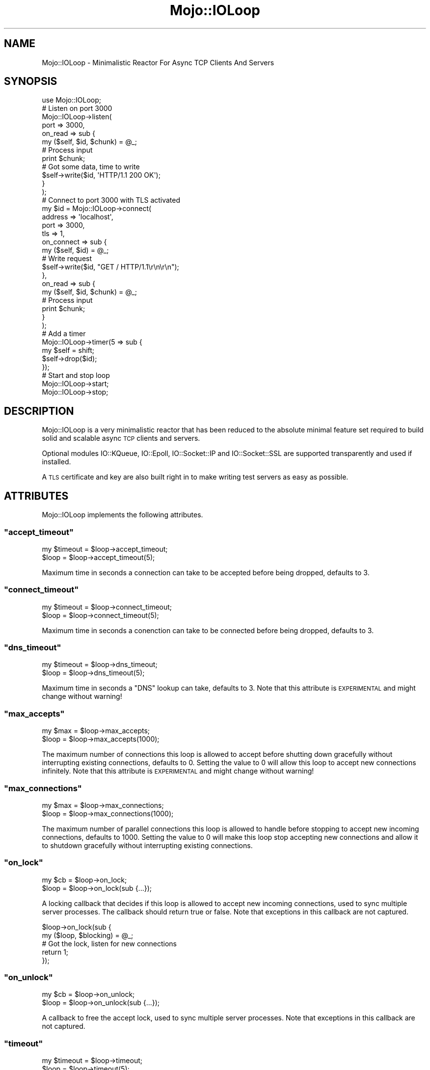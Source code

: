 .\" Automatically generated by Pod::Man 2.22 (Pod::Simple 3.07)
.\"
.\" Standard preamble:
.\" ========================================================================
.de Sp \" Vertical space (when we can't use .PP)
.if t .sp .5v
.if n .sp
..
.de Vb \" Begin verbatim text
.ft CW
.nf
.ne \\$1
..
.de Ve \" End verbatim text
.ft R
.fi
..
.\" Set up some character translations and predefined strings.  \*(-- will
.\" give an unbreakable dash, \*(PI will give pi, \*(L" will give a left
.\" double quote, and \*(R" will give a right double quote.  \*(C+ will
.\" give a nicer C++.  Capital omega is used to do unbreakable dashes and
.\" therefore won't be available.  \*(C` and \*(C' expand to `' in nroff,
.\" nothing in troff, for use with C<>.
.tr \(*W-
.ds C+ C\v'-.1v'\h'-1p'\s-2+\h'-1p'+\s0\v'.1v'\h'-1p'
.ie n \{\
.    ds -- \(*W-
.    ds PI pi
.    if (\n(.H=4u)&(1m=24u) .ds -- \(*W\h'-12u'\(*W\h'-12u'-\" diablo 10 pitch
.    if (\n(.H=4u)&(1m=20u) .ds -- \(*W\h'-12u'\(*W\h'-8u'-\"  diablo 12 pitch
.    ds L" ""
.    ds R" ""
.    ds C` ""
.    ds C' ""
'br\}
.el\{\
.    ds -- \|\(em\|
.    ds PI \(*p
.    ds L" ``
.    ds R" ''
'br\}
.\"
.\" Escape single quotes in literal strings from groff's Unicode transform.
.ie \n(.g .ds Aq \(aq
.el       .ds Aq '
.\"
.\" If the F register is turned on, we'll generate index entries on stderr for
.\" titles (.TH), headers (.SH), subsections (.SS), items (.Ip), and index
.\" entries marked with X<> in POD.  Of course, you'll have to process the
.\" output yourself in some meaningful fashion.
.ie \nF \{\
.    de IX
.    tm Index:\\$1\t\\n%\t"\\$2"
..
.    nr % 0
.    rr F
.\}
.el \{\
.    de IX
..
.\}
.\"
.\" Accent mark definitions (@(#)ms.acc 1.5 88/02/08 SMI; from UCB 4.2).
.\" Fear.  Run.  Save yourself.  No user-serviceable parts.
.    \" fudge factors for nroff and troff
.if n \{\
.    ds #H 0
.    ds #V .8m
.    ds #F .3m
.    ds #[ \f1
.    ds #] \fP
.\}
.if t \{\
.    ds #H ((1u-(\\\\n(.fu%2u))*.13m)
.    ds #V .6m
.    ds #F 0
.    ds #[ \&
.    ds #] \&
.\}
.    \" simple accents for nroff and troff
.if n \{\
.    ds ' \&
.    ds ` \&
.    ds ^ \&
.    ds , \&
.    ds ~ ~
.    ds /
.\}
.if t \{\
.    ds ' \\k:\h'-(\\n(.wu*8/10-\*(#H)'\'\h"|\\n:u"
.    ds ` \\k:\h'-(\\n(.wu*8/10-\*(#H)'\`\h'|\\n:u'
.    ds ^ \\k:\h'-(\\n(.wu*10/11-\*(#H)'^\h'|\\n:u'
.    ds , \\k:\h'-(\\n(.wu*8/10)',\h'|\\n:u'
.    ds ~ \\k:\h'-(\\n(.wu-\*(#H-.1m)'~\h'|\\n:u'
.    ds / \\k:\h'-(\\n(.wu*8/10-\*(#H)'\z\(sl\h'|\\n:u'
.\}
.    \" troff and (daisy-wheel) nroff accents
.ds : \\k:\h'-(\\n(.wu*8/10-\*(#H+.1m+\*(#F)'\v'-\*(#V'\z.\h'.2m+\*(#F'.\h'|\\n:u'\v'\*(#V'
.ds 8 \h'\*(#H'\(*b\h'-\*(#H'
.ds o \\k:\h'-(\\n(.wu+\w'\(de'u-\*(#H)/2u'\v'-.3n'\*(#[\z\(de\v'.3n'\h'|\\n:u'\*(#]
.ds d- \h'\*(#H'\(pd\h'-\w'~'u'\v'-.25m'\f2\(hy\fP\v'.25m'\h'-\*(#H'
.ds D- D\\k:\h'-\w'D'u'\v'-.11m'\z\(hy\v'.11m'\h'|\\n:u'
.ds th \*(#[\v'.3m'\s+1I\s-1\v'-.3m'\h'-(\w'I'u*2/3)'\s-1o\s+1\*(#]
.ds Th \*(#[\s+2I\s-2\h'-\w'I'u*3/5'\v'-.3m'o\v'.3m'\*(#]
.ds ae a\h'-(\w'a'u*4/10)'e
.ds Ae A\h'-(\w'A'u*4/10)'E
.    \" corrections for vroff
.if v .ds ~ \\k:\h'-(\\n(.wu*9/10-\*(#H)'\s-2\u~\d\s+2\h'|\\n:u'
.if v .ds ^ \\k:\h'-(\\n(.wu*10/11-\*(#H)'\v'-.4m'^\v'.4m'\h'|\\n:u'
.    \" for low resolution devices (crt and lpr)
.if \n(.H>23 .if \n(.V>19 \
\{\
.    ds : e
.    ds 8 ss
.    ds o a
.    ds d- d\h'-1'\(ga
.    ds D- D\h'-1'\(hy
.    ds th \o'bp'
.    ds Th \o'LP'
.    ds ae ae
.    ds Ae AE
.\}
.rm #[ #] #H #V #F C
.\" ========================================================================
.\"
.IX Title "Mojo::IOLoop 3pm"
.TH Mojo::IOLoop 3pm "2011-05-18" "perl v5.10.1" "User Contributed Perl Documentation"
.\" For nroff, turn off justification.  Always turn off hyphenation; it makes
.\" way too many mistakes in technical documents.
.if n .ad l
.nh
.SH "NAME"
Mojo::IOLoop \- Minimalistic Reactor For Async TCP Clients And Servers
.SH "SYNOPSIS"
.IX Header "SYNOPSIS"
.Vb 1
\&  use Mojo::IOLoop;
\&
\&  # Listen on port 3000
\&  Mojo::IOLoop\->listen(
\&    port => 3000,
\&    on_read => sub {
\&      my ($self, $id, $chunk) = @_;
\&
\&      # Process input
\&      print $chunk;
\&
\&      # Got some data, time to write
\&      $self\->write($id, \*(AqHTTP/1.1 200 OK\*(Aq);
\&    }
\&  );
\&
\&  # Connect to port 3000 with TLS activated
\&  my $id = Mojo::IOLoop\->connect(
\&    address => \*(Aqlocalhost\*(Aq,
\&    port => 3000,
\&    tls => 1,
\&    on_connect => sub {
\&      my ($self, $id) = @_;
\&
\&      # Write request
\&      $self\->write($id, "GET / HTTP/1.1\er\en\er\en");
\&    },
\&    on_read => sub {
\&      my ($self, $id, $chunk) = @_;
\&
\&      # Process input
\&      print $chunk;
\&    }
\&  );
\&
\&  # Add a timer
\&  Mojo::IOLoop\->timer(5 => sub {
\&    my $self = shift;
\&    $self\->drop($id);
\&  });
\&
\&  # Start and stop loop
\&  Mojo::IOLoop\->start;
\&  Mojo::IOLoop\->stop;
.Ve
.SH "DESCRIPTION"
.IX Header "DESCRIPTION"
Mojo::IOLoop is a very minimalistic reactor that has been reduced to the
absolute minimal feature set required to build solid and scalable async \s-1TCP\s0
clients and servers.
.PP
Optional modules IO::KQueue, IO::Epoll, IO::Socket::IP and
IO::Socket::SSL are supported transparently and used if installed.
.PP
A \s-1TLS\s0 certificate and key are also built right in to make writing test
servers as easy as possible.
.SH "ATTRIBUTES"
.IX Header "ATTRIBUTES"
Mojo::IOLoop implements the following attributes.
.ie n .SS """accept_timeout"""
.el .SS "\f(CWaccept_timeout\fP"
.IX Subsection "accept_timeout"
.Vb 2
\&  my $timeout = $loop\->accept_timeout;
\&  $loop       = $loop\->accept_timeout(5);
.Ve
.PP
Maximum time in seconds a connection can take to be accepted before being
dropped, defaults to \f(CW3\fR.
.ie n .SS """connect_timeout"""
.el .SS "\f(CWconnect_timeout\fP"
.IX Subsection "connect_timeout"
.Vb 2
\&  my $timeout = $loop\->connect_timeout;
\&  $loop       = $loop\->connect_timeout(5);
.Ve
.PP
Maximum time in seconds a conenction can take to be connected before being
dropped, defaults to \f(CW3\fR.
.ie n .SS """dns_timeout"""
.el .SS "\f(CWdns_timeout\fP"
.IX Subsection "dns_timeout"
.Vb 2
\&  my $timeout = $loop\->dns_timeout;
\&  $loop       = $loop\->dns_timeout(5);
.Ve
.PP
Maximum time in seconds a \f(CW\*(C`DNS\*(C'\fR lookup can take, defaults to \f(CW3\fR.
Note that this attribute is \s-1EXPERIMENTAL\s0 and might change without warning!
.ie n .SS """max_accepts"""
.el .SS "\f(CWmax_accepts\fP"
.IX Subsection "max_accepts"
.Vb 2
\&  my $max = $loop\->max_accepts;
\&  $loop   = $loop\->max_accepts(1000);
.Ve
.PP
The maximum number of connections this loop is allowed to accept before
shutting down gracefully without interrupting existing connections, defaults
to \f(CW0\fR.
Setting the value to \f(CW0\fR will allow this loop to accept new connections
infinitely.
Note that this attribute is \s-1EXPERIMENTAL\s0 and might change without warning!
.ie n .SS """max_connections"""
.el .SS "\f(CWmax_connections\fP"
.IX Subsection "max_connections"
.Vb 2
\&  my $max = $loop\->max_connections;
\&  $loop   = $loop\->max_connections(1000);
.Ve
.PP
The maximum number of parallel connections this loop is allowed to handle
before stopping to accept new incoming connections, defaults to \f(CW1000\fR.
Setting the value to \f(CW0\fR will make this loop stop accepting new connections
and allow it to shutdown gracefully without interrupting existing
connections.
.ie n .SS """on_lock"""
.el .SS "\f(CWon_lock\fP"
.IX Subsection "on_lock"
.Vb 2
\&  my $cb = $loop\->on_lock;
\&  $loop  = $loop\->on_lock(sub {...});
.Ve
.PP
A locking callback that decides if this loop is allowed to accept new
incoming connections, used to sync multiple server processes.
The callback should return true or false.
Note that exceptions in this callback are not captured.
.PP
.Vb 2
\&  $loop\->on_lock(sub {
\&    my ($loop, $blocking) = @_;
\&
\&    # Got the lock, listen for new connections
\&    return 1;
\&  });
.Ve
.ie n .SS """on_unlock"""
.el .SS "\f(CWon_unlock\fP"
.IX Subsection "on_unlock"
.Vb 2
\&  my $cb = $loop\->on_unlock;
\&  $loop  = $loop\->on_unlock(sub {...});
.Ve
.PP
A callback to free the accept lock, used to sync multiple server processes.
Note that exceptions in this callback are not captured.
.ie n .SS """timeout"""
.el .SS "\f(CWtimeout\fP"
.IX Subsection "timeout"
.Vb 2
\&  my $timeout = $loop\->timeout;
\&  $loop       = $loop\->timeout(5);
.Ve
.PP
Maximum time in seconds our loop waits for new events to happen, defaults to
\&\f(CW0.025\fR.
Note that a value of \f(CW0\fR would make the loop non-blocking.
.SH "METHODS"
.IX Header "METHODS"
Mojo::IOLoop inherits all methods from Mojo::Base and implements the
following new ones.
.ie n .SS """new"""
.el .SS "\f(CWnew\fP"
.IX Subsection "new"
.Vb 1
\&  my $loop = Mojo::IOLoop\->new;
.Ve
.PP
Construct a new Mojo::IOLoop object.
Multiple of these will block each other, so use \f(CW\*(C`singleton\*(C'\fR instead if
possible.
.ie n .SS """connect"""
.el .SS "\f(CWconnect\fP"
.IX Subsection "connect"
.Vb 8
\&  my $id = Mojo::IOLoop\->connect(
\&    address => \*(Aq127.0.0.1\*(Aq,
\&    port    => 3000
\&  );
\&  my $id = $loop\->connect(
\&    address => \*(Aq127.0.0.1\*(Aq,
\&    port    => 3000
\&  );
.Ve
.PP
Open a \s-1TCP\s0 connection to a remote host.
Note that \s-1TLS\s0 support depends on IO::Socket::SSL and IPv6 support on
IO::Socket::IP.
.PP
These options are currently available.
.ie n .IP """address""" 2
.el .IP "\f(CWaddress\fR" 2
.IX Item "address"
Address or host name of the peer to connect to.
.ie n .IP """handle""" 2
.el .IP "\f(CWhandle\fR" 2
.IX Item "handle"
Use an already prepared handle.
.ie n .IP """on_connect""" 2
.el .IP "\f(CWon_connect\fR" 2
.IX Item "on_connect"
Callback to be invoked once the connection is established.
.ie n .IP """on_close""" 2
.el .IP "\f(CWon_close\fR" 2
.IX Item "on_close"
Callback to be invoked if the connection gets closed.
.ie n .IP """on_error""" 2
.el .IP "\f(CWon_error\fR" 2
.IX Item "on_error"
Callback to be invoked if an error event happens on the connection.
.ie n .IP """on_read""" 2
.el .IP "\f(CWon_read\fR" 2
.IX Item "on_read"
Callback to be invoked if new data arrives on the connection.
.ie n .IP """port""" 2
.el .IP "\f(CWport\fR" 2
.IX Item "port"
Port to connect to.
.ie n .IP """proto""" 2
.el .IP "\f(CWproto\fR" 2
.IX Item "proto"
Protocol to use, defaults to \f(CW\*(C`tcp\*(C'\fR.
.ie n .IP """tls""" 2
.el .IP "\f(CWtls\fR" 2
.IX Item "tls"
Enable \s-1TLS\s0.
.ie n .IP """tls_cert""" 2
.el .IP "\f(CWtls_cert\fR" 2
.IX Item "tls_cert"
Path to the \s-1TLS\s0 certificate file.
.ie n .IP """tls_key""" 2
.el .IP "\f(CWtls_key\fR" 2
.IX Item "tls_key"
Path to the \s-1TLS\s0 key file.
.ie n .SS """connection_timeout"""
.el .SS "\f(CWconnection_timeout\fP"
.IX Subsection "connection_timeout"
.Vb 2
\&  my $timeout = $loop\->connection_timeout($id);
\&  $loop       = $loop\->connection_timeout($id => 45);
.Ve
.PP
Maximum amount of time in seconds a connection can be inactive before being
dropped, defaults to \f(CW15\fR.
.ie n .SS """dns_servers"""
.el .SS "\f(CWdns_servers\fP"
.IX Subsection "dns_servers"
.Vb 4
\&  my @all     = Mojo::IOLoop\->dns_servers;
\&  my @all     = $loop\->dns_servers;
\&  my $current = $loop\->dns_servers;
\&  $loop       = $loop\->dns_servers(\*(Aq8.8.8.8\*(Aq, \*(Aq8.8.4.4\*(Aq);
.Ve
.PP
\&\s-1IP\s0 addresses of \f(CW\*(C`DNS\*(C'\fR servers used for non-blocking lookups, defaults to the
value of \f(CW\*(C`MOJO_DNS_SERVER\*(C'\fR, auto detection, \f(CW8.8.8.8\fR or \f(CW8.8.4.4\fR.
Note that this method is \s-1EXPERIMENTAL\s0 and might change without warning!
.ie n .SS """drop"""
.el .SS "\f(CWdrop\fP"
.IX Subsection "drop"
.Vb 2
\&  $loop = Mojo::IOLoop\->drop($id)
\&  $loop = $loop\->drop($id);
.Ve
.PP
Drop anything with an id.
Connections will be dropped gracefully by allowing them to finish writing all
data in its write buffer.
.ie n .SS """generate_port"""
.el .SS "\f(CWgenerate_port\fP"
.IX Subsection "generate_port"
.Vb 2
\&  my $port = Mojo::IOLoop\->generate_port;
\&  my $port = $loop\->generate_port;
.Ve
.PP
Find a free \s-1TCP\s0 port, this is a utility function primarily used for tests.
.ie n .SS """handle"""
.el .SS "\f(CWhandle\fP"
.IX Subsection "handle"
.Vb 1
\&  my $handle = $loop\->handle($id);
.Ve
.PP
Get handle for id.
Note that this method is \s-1EXPERIMENTAL\s0 and might change without warning!
.ie n .SS """idle"""
.el .SS "\f(CWidle\fP"
.IX Subsection "idle"
.Vb 2
\&  my $id = Mojo::IOLoop\->idle(sub {...});
\&  my $id = $loop\->idle(sub {...});
.Ve
.PP
Callback to be invoked on every reactor tick if no other events occurred.
Note that this method is \s-1EXPERIMENTAL\s0 and might change without warning!
.ie n .SS """is_running"""
.el .SS "\f(CWis_running\fP"
.IX Subsection "is_running"
.Vb 2
\&  my $running = Mojo::IOLoop\->is_running;
\&  my $running = $loop\->is_running;
.Ve
.PP
Check if loop is running.
.PP
.Vb 1
\&  exit unless Mojo::IOLoop\->is_running;
.Ve
.ie n .SS """listen"""
.el .SS "\f(CWlisten\fP"
.IX Subsection "listen"
.Vb 10
\&  my $id = Mojo::IOLoop\->listen(port => 3000);
\&  my $id = $loop\->listen(port => 3000);
\&  my $id = $loop\->listen({port => 3000});
\&  my $id = $loop\->listen(file => \*(Aq/foo/myapp.sock\*(Aq);
\&  my $id = $loop\->listen(
\&    port     => 443,
\&    tls      => 1,
\&    tls_cert => \*(Aq/foo/server.cert\*(Aq,
\&    tls_key  => \*(Aq/foo/server.key\*(Aq
\&  );
.Ve
.PP
Create a new listen socket.
Note that \s-1TLS\s0 support depends on IO::Socket::SSL and IPv6 support on
IO::Socket::IP.
.PP
These options are currently available.
.ie n .IP """address""" 2
.el .IP "\f(CWaddress\fR" 2
.IX Item "address"
Local address to listen on, defaults to all.
.ie n .IP """backlog""" 2
.el .IP "\f(CWbacklog\fR" 2
.IX Item "backlog"
Maximum backlog size, defaults to \f(CW\*(C`SOMAXCONN\*(C'\fR.
.ie n .IP """file""" 2
.el .IP "\f(CWfile\fR" 2
.IX Item "file"
A unix domain socket to listen on.
.ie n .IP """on_accept""" 2
.el .IP "\f(CWon_accept\fR" 2
.IX Item "on_accept"
Callback to invoke for each accepted connection.
.ie n .IP """on_close""" 2
.el .IP "\f(CWon_close\fR" 2
.IX Item "on_close"
Callback to be invoked if the connection gets closed.
.ie n .IP """on_error""" 2
.el .IP "\f(CWon_error\fR" 2
.IX Item "on_error"
Callback to be invoked if an error event happens on the connection.
.ie n .IP """on_read""" 2
.el .IP "\f(CWon_read\fR" 2
.IX Item "on_read"
Callback to be invoked if new data arrives on the connection.
.ie n .IP """port""" 2
.el .IP "\f(CWport\fR" 2
.IX Item "port"
Port to listen on.
.ie n .IP """tls""" 2
.el .IP "\f(CWtls\fR" 2
.IX Item "tls"
Enable \s-1TLS\s0.
.ie n .IP """tls_cert""" 2
.el .IP "\f(CWtls_cert\fR" 2
.IX Item "tls_cert"
Path to the \s-1TLS\s0 cert file, defaulting to a built in test certificate.
.ie n .IP """tls_key""" 2
.el .IP "\f(CWtls_key\fR" 2
.IX Item "tls_key"
Path to the \s-1TLS\s0 key file, defaulting to a built in test key.
.ie n .IP """tls_ca""" 2
.el .IP "\f(CWtls_ca\fR" 2
.IX Item "tls_ca"
Path to \s-1TLS\s0 certificate authority file or directory.
.ie n .SS """local_info"""
.el .SS "\f(CWlocal_info\fP"
.IX Subsection "local_info"
.Vb 1
\&  my $info = $loop\->local_info($id);
.Ve
.PP
Get local information about a connection.
.PP
.Vb 1
\&  my $address = $info\->{address};
.Ve
.PP
These values are to be expected in the returned hash reference.
.ie n .IP """address""" 2
.el .IP "\f(CWaddress\fR" 2
.IX Item "address"
The local address.
.ie n .IP """port""" 2
.el .IP "\f(CWport\fR" 2
.IX Item "port"
The local port.
.ie n .SS """lookup"""
.el .SS "\f(CWlookup\fP"
.IX Subsection "lookup"
.Vb 2
\&  $loop = Mojo::IOLoop\->lookup(\*(Aqmojolicio.us\*(Aq => sub {...});
\&  $loop = $loop\->lookup(\*(Aqmojolicio.us\*(Aq => sub {...});
.Ve
.PP
Lookup \f(CW\*(C`IPv4\*(C'\fR or \f(CW\*(C`IPv6\*(C'\fR address for domain.
Note that this method is \s-1EXPERIMENTAL\s0 and might change without warning!
.PP
.Vb 4
\&  $loop\->lookup(\*(Aqmojolicio.us\*(Aq => sub {
\&    my ($loop, $address) = @_;
\&    print "Address: $address\en";
\&  });
.Ve
.ie n .SS """on_close"""
.el .SS "\f(CWon_close\fP"
.IX Subsection "on_close"
.Vb 1
\&  $loop = $loop\->on_close($id => sub {...});
.Ve
.PP
Callback to be invoked if the connection gets closed.
.ie n .SS """on_error"""
.el .SS "\f(CWon_error\fP"
.IX Subsection "on_error"
.Vb 1
\&  $loop = $loop\->on_error($id => sub {...});
.Ve
.PP
Callback to be invoked if an error event happens on the connection.
.ie n .SS """on_read"""
.el .SS "\f(CWon_read\fP"
.IX Subsection "on_read"
.Vb 1
\&  $loop = $loop\->on_read($id => sub {...});
.Ve
.PP
Callback to be invoked if new data arrives on the connection.
.PP
.Vb 2
\&  $loop\->on_read($id => sub {
\&    my ($loop, $id, $chunk) = @_;
\&
\&    # Process chunk
\&  });
.Ve
.ie n .SS """one_tick"""
.el .SS "\f(CWone_tick\fP"
.IX Subsection "one_tick"
.Vb 3
\&  $loop\->one_tick;
\&  $loop\->one_tick(\*(Aq0.25\*(Aq);
\&  $loop\->one_tick(0);
.Ve
.PP
Run reactor for exactly one tick.
.ie n .SS """recurring"""
.el .SS "\f(CWrecurring\fP"
.IX Subsection "recurring"
.Vb 2
\&  my $id = Mojo::IOLoop\->recurring(0 => sub {...});
\&  my $id = $loop\->recurring(3 => sub {...});
.Ve
.PP
Callback to be invoked on every reactor tick, this for example allows you to
run multiple reactors next to each other.
.PP
.Vb 2
\&  my $loop2 = Mojo::IOLoop\->new(timeout => 0);
\&  Mojo::IOLoop\->recurring(0 => sub { $loop2\->one_tick });
.Ve
.PP
Note that the loop timeout can be changed dynamically at any time to adjust
responsiveness.
.ie n .SS """remote_info"""
.el .SS "\f(CWremote_info\fP"
.IX Subsection "remote_info"
.Vb 1
\&  my $info = $loop\->remote_info($id);
.Ve
.PP
Get remote information about a connection.
.PP
.Vb 1
\&  my $address = $info\->{address};
.Ve
.PP
These values are to be expected in the returned hash reference.
.ie n .IP """address""" 2
.el .IP "\f(CWaddress\fR" 2
.IX Item "address"
The remote address.
.ie n .IP """port""" 2
.el .IP "\f(CWport\fR" 2
.IX Item "port"
The remote port.
.ie n .SS """resolve"""
.el .SS "\f(CWresolve\fP"
.IX Subsection "resolve"
.Vb 2
\&  $loop = Mojo::IOLoop\->resolve(\*(Aqmojolicio.us\*(Aq, \*(AqA\*(Aq, sub {...});
\&  $loop = $loop\->resolve(\*(Aqmojolicio.us\*(Aq, \*(AqA\*(Aq, sub {...});
.Ve
.PP
Resolve domain into \f(CW\*(C`A\*(C'\fR, \f(CW\*(C`AAAA\*(C'\fR, \f(CW\*(C`CNAME\*(C'\fR, \f(CW\*(C`MX\*(C'\fR, \f(CW\*(C`NS\*(C'\fR, \f(CW\*(C`PTR\*(C'\fR or \f(CW\*(C`TXT\*(C'\fR
records, \f(CW\*(C`*\*(C'\fR will query for all at once.
Since this is a \*(L"stub resolver\*(R" it depends on a recursive name server for \s-1DNS\s0
resolution.
Note that this method is \s-1EXPERIMENTAL\s0 and might change without warning!
.ie n .SS """singleton"""
.el .SS "\f(CWsingleton\fP"
.IX Subsection "singleton"
.Vb 1
\&  my $loop = Mojo::IOLoop\->singleton;
.Ve
.PP
The global loop object, used to access a single shared loop instance from
everywhere inside the process.
Many methods also allow you to take shortcuts when using the Mojo::IOLoop
singleton.
.PP
.Vb 2
\&  Mojo::IOLoop\->timer(2 => sub { Mojo::IOLoop\->stop });
\&  Mojo::IOLoop\->start;
.Ve
.ie n .SS """start"""
.el .SS "\f(CWstart\fP"
.IX Subsection "start"
.Vb 2
\&  Mojo::IOLoop\->start;
\&  $loop\->start;
.Ve
.PP
Start the loop, this will block until \f(CW\*(C`stop\*(C'\fR is called or return immediately
if the loop is already running.
.ie n .SS """start_tls"""
.el .SS "\f(CWstart_tls\fP"
.IX Subsection "start_tls"
.Vb 1
\&  my $id = $loop\->start_tls($id);
.Ve
.PP
Start new \s-1TLS\s0 connection inside old connection.
Note that \s-1TLS\s0 support depends on IO::Socket::SSL.
.ie n .SS """stop"""
.el .SS "\f(CWstop\fP"
.IX Subsection "stop"
.Vb 2
\&  Mojo::IOLoop\->stop;
\&  $loop\->stop;
.Ve
.PP
Stop the loop immediately, this will not interrupt any existing connections
and the loop can be restarted by running \f(CW\*(C`start\*(C'\fR again.
.ie n .SS """test"""
.el .SS "\f(CWtest\fP"
.IX Subsection "test"
.Vb 1
\&  my $success = $loop\->test($id);
.Ve
.PP
Test for errors and garbage bytes on the connection.
Note that this method is \s-1EXPERIMENTAL\s0 and might change without warning!
.ie n .SS """timer"""
.el .SS "\f(CWtimer\fP"
.IX Subsection "timer"
.Vb 3
\&  my $id = Mojo::IOLoop\->timer(5 => sub {...});
\&  my $id = $loop\->timer(5 => sub {...});
\&  my $id = $loop\->timer(0.25 => sub {...});
.Ve
.PP
Create a new timer, invoking the callback after a given amount of seconds.
.ie n .SS """write"""
.el .SS "\f(CWwrite\fP"
.IX Subsection "write"
.Vb 2
\&  $loop\->write($id => \*(AqHello!\*(Aq);
\&  $loop\->write($id => \*(AqHello!\*(Aq, sub {...});
.Ve
.PP
Write data to connection, the optional drain callback will be invoked once
all data has been written.
.SH "DEBUGGING"
.IX Header "DEBUGGING"
You can set the \f(CW\*(C`MOJO_IOLOOP_DEBUG\*(C'\fR environment variable to get some
advanced diagnostics information printed to \f(CW\*(C`STDERR\*(C'\fR.
.PP
.Vb 1
\&  MOJO_IOLOOP_DEBUG=1
.Ve
.SH "SEE ALSO"
.IX Header "SEE ALSO"
Mojolicious, Mojolicious::Guides, <http://mojolicio.us>.
